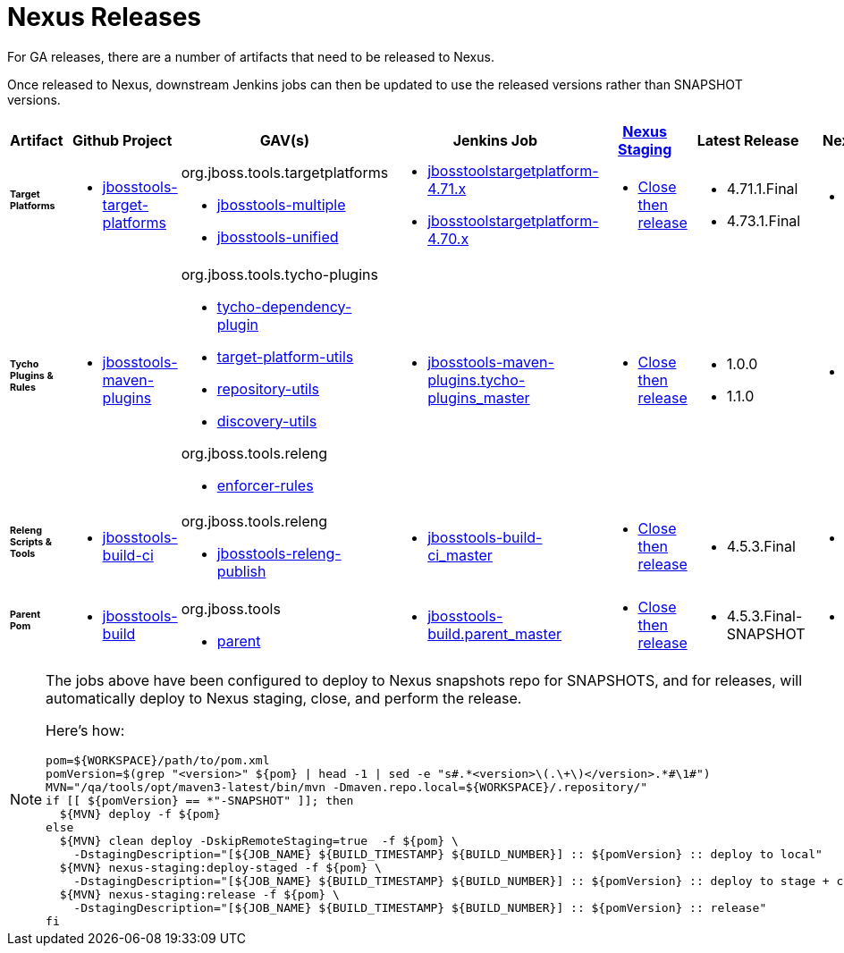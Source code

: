 = Nexus Releases

For GA releases, there are a number of artifacts that need to be released to Nexus.

Once released to Nexus, downstream Jenkins jobs can then be updated to use the released versions rather than SNAPSHOT versions.


[cols="3a,3a,3a,3a,3a,2a,2a", options="header"]
|===
|Artifact
|Github Project
|GAV(s)
|Jenkins Job
|link:https://developer.jboss.org/wiki/MavenDeployingARelease[Nexus Staging]
|Latest Release
|Next Version

| ###### *Target Platforms*
|
* https://github.com/jbosstools/jbosstools-target-platforms[jbosstools-target-platforms]
|
org.jboss.tools.targetplatforms

* https://repository.jboss.org/nexus/#nexus-search;gav%7Eorg.jboss.tools.targetplatforms%7Ejbosstools-multiple%7E4.6*%7E%7E[jbosstools-multiple]
* https://repository.jboss.org/nexus/#nexus-search;gav%7Eorg.jboss.tools.targetplatforms%7Ejbosstools-unified%7E4.6*%7E%7E[jbosstools-unified]
|
* https://dev-platform-jenkins.rhev-ci-vms.eng.rdu2.redhat.com/job/jbosstoolstargetplatform-4.71.x/[jbosstoolstargetplatform-4.71.x]
* https://dev-platform-jenkins.rhev-ci-vms.eng.rdu2.redhat.com/job/jbosstoolstargetplatform-4.70.x/[jbosstoolstargetplatform-4.70.x]
|
* https://repository.jboss.org/nexus/#stagingRepositories[Close then release]
|
* 4.71.1.Final
* 4.73.1.Final
|
* 4.80.0.AM1-SNAPSHOT

| ###### *Tycho Plugins & Rules*
|
* https://github.com/jbosstools/jbosstools-maven-plugins[jbosstools-maven-plugins]
|
org.jboss.tools.tycho-plugins

* https://repository.jboss.org/nexus/#nexus-search;gav%7Eorg.jboss.tools.tycho-plugins%7Etycho-dependency-plugin%7E0.26*%7E%7E[tycho-dependency-plugin]
* https://repository.jboss.org/nexus/#nexus-search;gav%7Eorg.jboss.tools.tycho-plugins%7Etarget-platform-utils%7E0.26*%7E%7E[target-platform-utils]
* https://repository.jboss.org/nexus/#nexus-search;gav%7Eorg.jboss.tools.tycho-plugins%7Erepository-utils%7E0.26*%7E%7E[repository-utils]
* https://repository.jboss.org/nexus/#nexus-search;gav%7Eorg.jboss.tools.tycho-plugins%7Ediscovery-utils%7E0.26*%7E%7E[discovery-utils]

org.jboss.tools.releng

* https://repository.jboss.org/nexus/#nexus-search;gav%7Eorg.jboss.tools.releng%7Eenforcer-rules%7E0.26*%7E%7E[enforcer-rules]
|
* https://dev-platform-jenkins.rhev-ci-vms.eng.rdu2.redhat.com/job/jbosstools-maven-plugins.tycho-plugins_master/[jbosstools-maven-plugins.tycho-plugins_master]
|
* https://repository.jboss.org/nexus/#stagingRepositories[Close then release]
|
* 1.0.0
* 1.1.0
|
* 1.2.0-SNAPSHOT

| ###### *Releng Scripts & Tools*
|
* https://github.com/jbosstools/jbosstools-build-ci[jbosstools-build-ci]
|
org.jboss.tools.releng

* https://repository.jboss.org/nexus/#nexus-search;gav%7Eorg.jboss.tools.releng%7Ejbosstools-releng-publish%7E4.4.*%7E%7E[jbosstools-releng-publish]
|
* https://dev-platform-jenkins.rhev-ci-vms.eng.rdu2.redhat.com/job/jbosstools-build-ci_master/[jbosstools-build-ci_master]
|
* https://repository.jboss.org/nexus/#stagingRepositories[Close then release]
|
* 4.5.3.Final
|
* 4.6.0-SNAPSHOT

| ###### *Parent Pom*
|
* https://github.com/jbosstools/jbosstools-build[jbosstools-build]
|
org.jboss.tools

* https://repository.jboss.org/nexus/#nexus-search;gav%7Eorg.jboss.tools%7Eparent%7E4.4.*%7E%7E[parent]
|
* https://dev-platform-jenkins.rhev-ci-vms.eng.rdu2.redhat.com/job/jbosstools-build.parent_master/[jbosstools-build.parent_master]
|
* https://repository.jboss.org/nexus/#stagingRepositories[Close then release]
|
* 4.5.3.Final-SNAPSHOT
|
* 4.6.0.AM1-SNAPSHOT

|===


[NOTE]
====
The jobs above have been configured to deploy to Nexus snapshots repo for SNAPSHOTS, and for releases, will automatically deploy to Nexus staging, close, and perform the release.

Here's how:

[source,bash]
----

pom=${WORKSPACE}/path/to/pom.xml
pomVersion=$(grep "<version>" ${pom} | head -1 | sed -e "s#.*<version>\(.\+\)</version>.*#\1#")
MVN="/qa/tools/opt/maven3-latest/bin/mvn -Dmaven.repo.local=${WORKSPACE}/.repository/"
if [[ ${pomVersion} == *"-SNAPSHOT" ]]; then
  ${MVN} deploy -f ${pom}
else
  ${MVN} clean deploy -DskipRemoteStaging=true  -f ${pom} \
    -DstagingDescription="[${JOB_NAME} ${BUILD_TIMESTAMP} ${BUILD_NUMBER}] :: ${pomVersion} :: deploy to local"
  ${MVN} nexus-staging:deploy-staged -f ${pom} \
    -DstagingDescription="[${JOB_NAME} ${BUILD_TIMESTAMP} ${BUILD_NUMBER}] :: ${pomVersion} :: deploy to stage + close"
  ${MVN} nexus-staging:release -f ${pom} \
    -DstagingDescription="[${JOB_NAME} ${BUILD_TIMESTAMP} ${BUILD_NUMBER}] :: ${pomVersion} :: release"
fi

----

====

